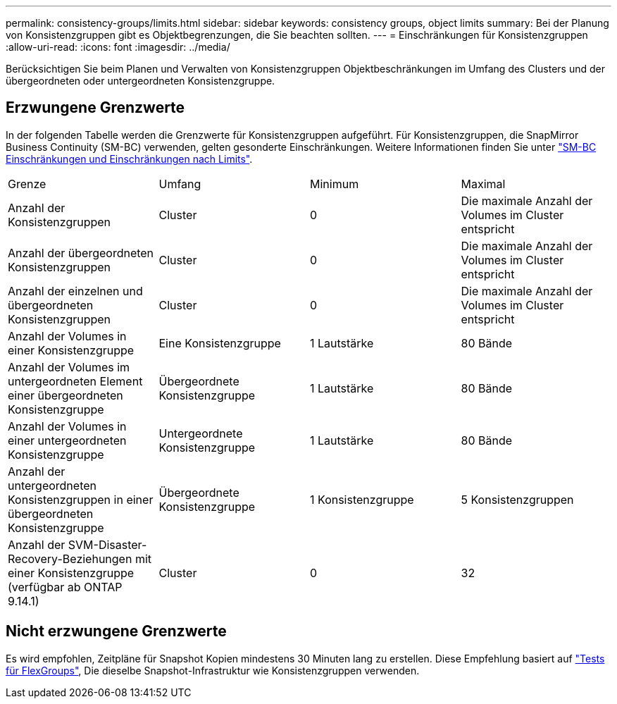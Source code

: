 ---
permalink: consistency-groups/limits.html 
sidebar: sidebar 
keywords: consistency groups, object limits 
summary: Bei der Planung von Konsistenzgruppen gibt es Objektbegrenzungen, die Sie beachten sollten. 
---
= Einschränkungen für Konsistenzgruppen
:allow-uri-read: 
:icons: font
:imagesdir: ../media/


[role="lead"]
Berücksichtigen Sie beim Planen und Verwalten von Konsistenzgruppen Objektbeschränkungen im Umfang des Clusters und der übergeordneten oder untergeordneten Konsistenzgruppe.



== Erzwungene Grenzwerte

In der folgenden Tabelle werden die Grenzwerte für Konsistenzgruppen aufgeführt. Für Konsistenzgruppen, die SnapMirror Business Continuity (SM-BC) verwenden, gelten gesonderte Einschränkungen. Weitere Informationen finden Sie unter link:../smbc/considerations-limits.html["SM-BC Einschränkungen und Einschränkungen nach Limits"].

|===


| Grenze | Umfang | Minimum | Maximal 


| Anzahl der Konsistenzgruppen | Cluster | 0 | Die maximale Anzahl der Volumes im Cluster entspricht 


| Anzahl der übergeordneten Konsistenzgruppen | Cluster | 0 | Die maximale Anzahl der Volumes im Cluster entspricht 


| Anzahl der einzelnen und übergeordneten Konsistenzgruppen | Cluster | 0 | Die maximale Anzahl der Volumes im Cluster entspricht 


| Anzahl der Volumes in einer Konsistenzgruppe | Eine Konsistenzgruppe | 1 Lautstärke | 80 Bände 


| Anzahl der Volumes im untergeordneten Element einer übergeordneten Konsistenzgruppe | Übergeordnete Konsistenzgruppe | 1 Lautstärke | 80 Bände 


| Anzahl der Volumes in einer untergeordneten Konsistenzgruppe | Untergeordnete Konsistenzgruppe | 1 Lautstärke | 80 Bände 


| Anzahl der untergeordneten Konsistenzgruppen in einer übergeordneten Konsistenzgruppe | Übergeordnete Konsistenzgruppe | 1 Konsistenzgruppe | 5 Konsistenzgruppen 


| Anzahl der SVM-Disaster-Recovery-Beziehungen mit einer Konsistenzgruppe (verfügbar ab ONTAP 9.14.1) | Cluster | 0 | 32 
|===


== Nicht erzwungene Grenzwerte

Es wird empfohlen, Zeitpläne für Snapshot Kopien mindestens 30 Minuten lang zu erstellen.  Diese Empfehlung basiert auf link:https://www.netapp.com/media/12385-tr4571.pdf["Tests für FlexGroups"^], Die dieselbe Snapshot-Infrastruktur wie Konsistenzgruppen verwenden.
